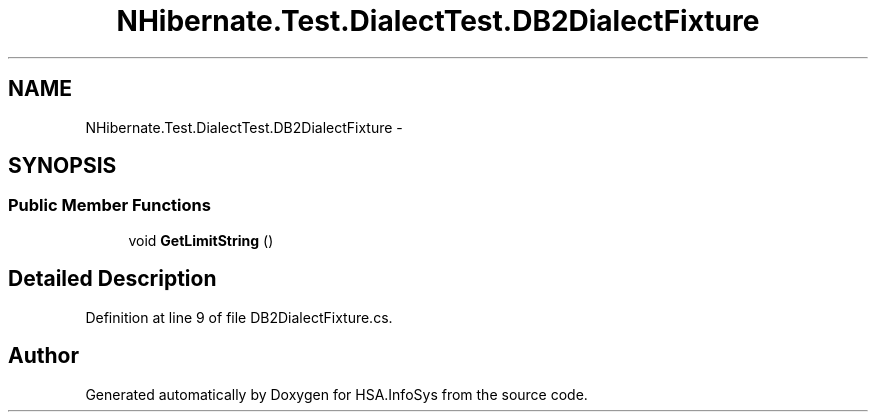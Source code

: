 .TH "NHibernate.Test.DialectTest.DB2DialectFixture" 3 "Fri Jul 5 2013" "Version 1.0" "HSA.InfoSys" \" -*- nroff -*-
.ad l
.nh
.SH NAME
NHibernate.Test.DialectTest.DB2DialectFixture \- 
.SH SYNOPSIS
.br
.PP
.SS "Public Member Functions"

.in +1c
.ti -1c
.RI "void \fBGetLimitString\fP ()"
.br
.in -1c
.SH "Detailed Description"
.PP 
Definition at line 9 of file DB2DialectFixture\&.cs\&.

.SH "Author"
.PP 
Generated automatically by Doxygen for HSA\&.InfoSys from the source code\&.
